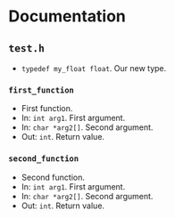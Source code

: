 * Documentation
:PROPERTIES:
:DORG_REX: \.h$
:END:

** ~test.h~

- ~typedef my_float float~. Our new type.

*** ~first_function~

- First function.
- In: ~int arg1~. First argument.
- In: ~char *arg2[]~. Second argument.
- Out: ~int~. Return value.

*** ~second_function~

- Second function.
- In: ~int arg1~. First argument.
- In: ~char *arg2[]~. Second argument.
- Out: ~int~. Return value.


